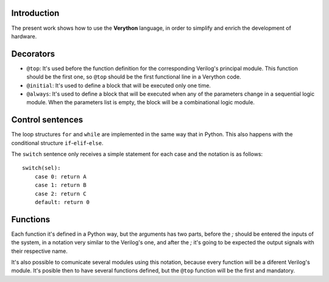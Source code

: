 Introduction
============
The present work shows how to use the **Verython** language, in order to simplify and enrich the development of hardware.

Decorators
==========

- ``@top``: It's used before the function definition for the corresponding Verilog's principal module. This function should be the first one, so ``@top`` should be the first functional line in a Verython code.
- ``@initial``: It's used to define a block that will be executed only one time.
- ``@always``: It's used to define a block that will be executed when any of the parameters change in a sequential logic module. When the parameters list is empty, the block will be a combinational logic module.

Control sentences
=================

The loop structures ``for`` and ``while`` are implemented in the same way that in Python. This also happens with the conditional structure ``if``-``elif``-``else``.

The ``switch`` sentence only receives a simple statement for each case and the notation is as follows::

    switch(sel):
	case 0: return A
	case 1: return B
	case 2: return C
	default: return 0

Functions
=========

Each function it's defined in a Python way, but the arguments has two parts, before the *;* should be entered the inputs of the system, in a notation very similar to the Verilog's one, and after the *;* it's going to be expected the output signals with their respective name.

It's also possible to comunicate several modules using this notation, because every function will be a diferent Verilog's module. It's posible then to have several functions defined, but the ``@top`` function will be the first and mandatory.
